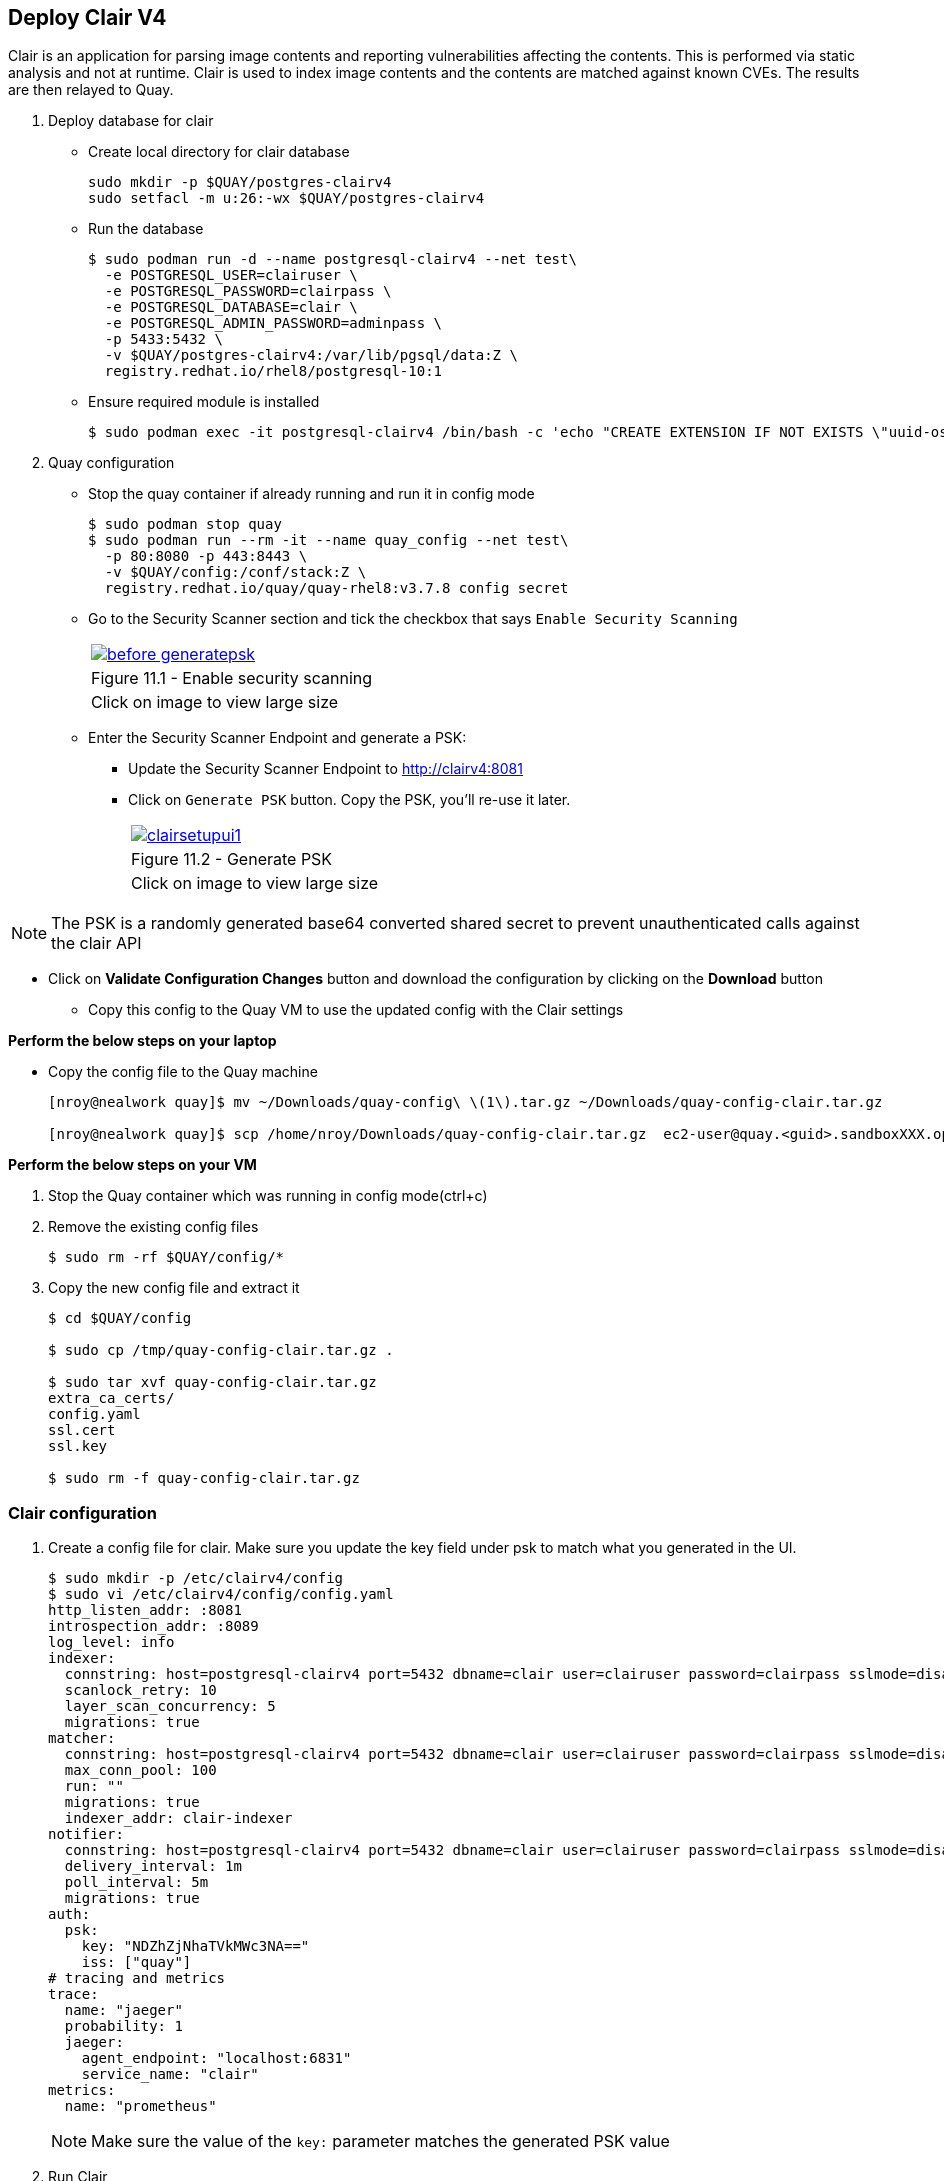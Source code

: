 == Deploy Clair V4

Clair is an application for parsing image contents and reporting vulnerabilities affecting the contents. This is performed via static analysis and not at runtime. Clair is used to index image contents and the contents are matched against known CVEs. The results are then relayed to Quay.


. Deploy database for clair
* Create local directory for clair database
+
[source,sh]
----
sudo mkdir -p $QUAY/postgres-clairv4
sudo setfacl -m u:26:-wx $QUAY/postgres-clairv4
----
* Run the database
+
[source,sh]
----
$ sudo podman run -d --name postgresql-clairv4 --net test\
  -e POSTGRESQL_USER=clairuser \
  -e POSTGRESQL_PASSWORD=clairpass \
  -e POSTGRESQL_DATABASE=clair \
  -e POSTGRESQL_ADMIN_PASSWORD=adminpass \
  -p 5433:5432 \
  -v $QUAY/postgres-clairv4:/var/lib/pgsql/data:Z \
  registry.redhat.io/rhel8/postgresql-10:1
----

* Ensure required module is installed
+
[source,sh]
----
$ sudo podman exec -it postgresql-clairv4 /bin/bash -c 'echo "CREATE EXTENSION IF NOT EXISTS \"uuid-ossp\"" | psql -d clair -U postgres'
----

. Quay configuration
* Stop the quay container if already running and run it in config mode
+
[source,sh]
----
$ sudo podman stop quay
$ sudo podman run --rm -it --name quay_config --net test\
  -p 80:8080 -p 443:8443 \
  -v $QUAY/config:/conf/stack:Z \
  registry.redhat.io/quay/quay-rhel8:v3.7.8 config secret
----
* Go to the Security Scanner section and tick the checkbox that says `Enable Security Scanning`
+
[cols="1a",grid=none,width=80%]
|===
^| image::images/before-generatepsk.png[link=images/before-generatepsk.png,window=_blank]
^| Figure 11.1 - Enable security scanning
^| [small]#Click on image to view large size#
|===
* Enter the Security Scanner Endpoint and generate a PSK: 
** Update the Security Scanner Endpoint to http://clairv4:8081
** Click on `Generate PSK` button. Copy the PSK, you'll re-use it later.
+
[cols="1a",grid=none,width=80%]
|===
^| image::images/clairsetupui1.png[link=images/clairsetupui1.png,window=_blank]
^| Figure 11.2 - Generate PSK
^| [small]#Click on image to view large size#
|===

NOTE:  The PSK is a randomly generated base64 converted shared secret to prevent unauthenticated calls against the clair API

* Click on *Validate Configuration Changes* button and download the configuration by clicking on the *Download* button

** Copy this config to the Quay VM to use the updated config with the Clair settings

*Perform the below steps on your laptop*

* Copy the config file to the Quay machine
+
[source,sh]
----
[nroy@nealwork quay]$ mv ~/Downloads/quay-config\ \(1\).tar.gz ~/Downloads/quay-config-clair.tar.gz

[nroy@nealwork quay]$ scp /home/nroy/Downloads/quay-config-clair.tar.gz  ec2-user@quay.<guid>.sandboxXXX.opentlc.com:/tmp/
----

*Perform the below steps on your VM*

. Stop the Quay container which was running in config mode(ctrl+c)

. Remove the existing config files
+
[source,sh]
----
$ sudo rm -rf $QUAY/config/*
----

. Copy the new config file and extract it
+
[source,sh]
----
$ cd $QUAY/config

$ sudo cp /tmp/quay-config-clair.tar.gz .

$ sudo tar xvf quay-config-clair.tar.gz 
extra_ca_certs/
config.yaml
ssl.cert
ssl.key

$ sudo rm -f quay-config-clair.tar.gz 
----

=== Clair configuration 

. Create a config file for clair. Make sure you update the key field under psk to match what you generated in the UI.
+
[source,sh]
----
$ sudo mkdir -p /etc/clairv4/config
$ sudo vi /etc/clairv4/config/config.yaml
http_listen_addr: :8081
introspection_addr: :8089
log_level: info
indexer:
  connstring: host=postgresql-clairv4 port=5432 dbname=clair user=clairuser password=clairpass sslmode=disable
  scanlock_retry: 10
  layer_scan_concurrency: 5
  migrations: true
matcher:
  connstring: host=postgresql-clairv4 port=5432 dbname=clair user=clairuser password=clairpass sslmode=disable
  max_conn_pool: 100
  run: ""
  migrations: true
  indexer_addr: clair-indexer
notifier:
  connstring: host=postgresql-clairv4 port=5432 dbname=clair user=clairuser password=clairpass sslmode=disable
  delivery_interval: 1m
  poll_interval: 5m
  migrations: true
auth:
  psk:
    key: "NDZhZjNhaTVkMWc3NA=="
    iss: ["quay"]
# tracing and metrics
trace:
  name: "jaeger"
  probability: 1
  jaeger:
    agent_endpoint: "localhost:6831"
    service_name: "clair"
metrics:
  name: "prometheus"
----
+
NOTE: Make sure the value of the `key:` parameter matches the generated PSK value

. Run Clair
+
[source,sh]
----
$ sudo podman run -d --name clairv4 --net test -p 8081:8081 -p 8089:8089   -e CLAIR_CONF=/clair/config.yaml -e CLAIR_MODE=combo   -v /etc/clairv4/config:/clair:Z   -v /root/ca.crt:/etc/pki/tls/certs/quay-ca.crt:Z registry.redhat.io/quay/clair-rhel8:v3.7.8
----

. Stop the Quay container in config mode(ctrl+c) and run Quay
+
[source,sh]
----
sudo podman start quay
----
. Using Clair security
.. Login to your Red Hat Quay registry
+
[source,sh]
----
$ podman logout quay.example.com
$ podman login quay.example.com
Username: quayadmin
Password:
Login Succeeded!
----
.. Pull, tag and push sample image
+
[source,sh]
----
$ podman pull ubuntu:20.04
$ podman tag docker.io/library/ubuntu:20.04 quay.example.com/quayadmin/ubuntu:20.04
$ podman push quay.example.com/quayadmin/ubuntu:20.04
----
. Visit https://quay.example.com and Click on the ubuntu repo to navigate inside it. Click on the Tags option on the left side.

. Scanning results as seen in UI, notice the security scan column. It takes upto 15 mins for Clair to download all relevant databases, before the ubuntu-based image will show any vulnerabilities. 
+
[cols="1a",grid=none,width=80%]
|===
^| image::images/clairscan2.png[link=images/clairscan2.png,window=_blank]
^| Figure 11.3 - Security Scan column shows vulnerabilities
^| [small]#Click on image to view large size#
|===
+
NOTE: During your wait time, you can tail the clairv4 container logs from the cli(podman logs -f clairv4) and wait for "ubuntu-focal-updater" to appear. All the RHEL databases are downloaded first and Ubuntu comes last, this is a one time operation.

. On selecting colored option("6 medium" in our case), you see the detailed view of the vulnerabilities of the image
+
[cols="1a",grid=none,width=80%]
|===
^| image::images/clairscan1.png[link=images/clairscan1.png,window=_blank]
^| Figure 11.4 - Detailed view of vulnerabilities
^| [small]#Click on image to view large size#
|===